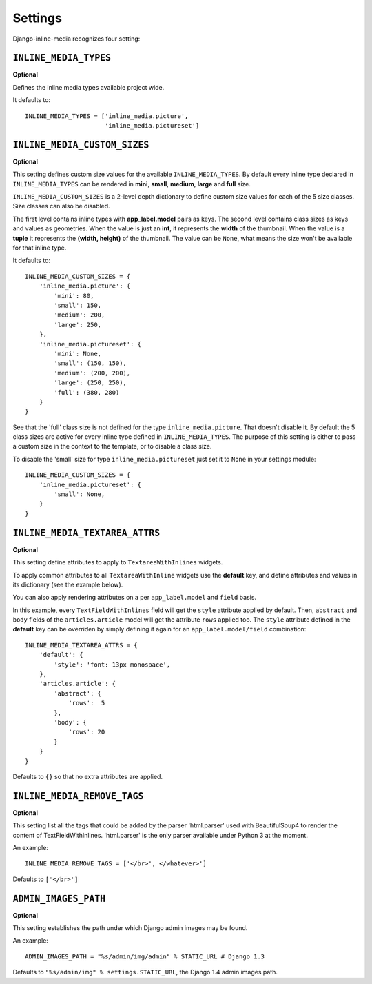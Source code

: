 .. _ref-settings:


.. index::
   single: Settings

========
Settings
========

Django-inline-media recognizes four setting:


.. index::
   single: INLINE_MEDIA_TYPES
   pair: Setting; INLINE_MEDIA_TYPES

``INLINE_MEDIA_TYPES``
======================

**Optional**

Defines the inline media types available project wide. 

It defaults to::

    INLINE_MEDIA_TYPES = ['inline_media.picture',
                          'inline_media.pictureset']


.. index::
   single: INLINE_MEDIA_CUSTOM_SIZES
   pair: Setting; INLINE_MEDIA_CUSTOM_SIZES

``INLINE_MEDIA_CUSTOM_SIZES``
=============================

**Optional**

This setting defines custom size values for the available ``INLINE_MEDIA_TYPES``. By default every inline type declared in ``INLINE_MEDIA_TYPES`` can be rendered in **mini**, **small**, **medium**, **large** and **full** size.

``INLINE_MEDIA_CUSTOM_SIZES`` is a 2-level depth dictionary to define custom size values for each of the 5 size classes. Size classes can also be disabled. 

The first level contains inline types with **app_label.model** pairs as keys.  The second level contains class sizes as keys and values as geometries. When the value is just an **int**, it represents the **width** of the thumbnail. When the value is a **tuple** it represents the **(width, height)** of the thumbnail. The value can be ``None``, what means the size won't be available for that inline type.

It defaults to::

    INLINE_MEDIA_CUSTOM_SIZES = { 
        'inline_media.picture': { 
            'mini': 80,
            'small': 150,
            'medium': 200,
            'large': 250,
        },
        'inline_media.pictureset': { 
            'mini': None,
            'small': (150, 150),
            'medium': (200, 200),
            'large': (250, 250),
            'full': (380, 280) 
        } 
    }

See that the 'full' class size is not defined for the type ``inline_media.picture``. That doesn't disable it. By default the 5 class sizes are active for every inline type defined in ``INLINE_MEDIA_TYPES``. The purpose of this setting is either to pass a custom size in the context to the template, or to disable a class size. 

To disable the 'small' size for type ``inline_media.pictureset`` just set it to ``None`` in your settings module::

    INLINE_MEDIA_CUSTOM_SIZES = {
        'inline_media.pictureset': {
            'small': None,
        }
    }

.. index::
   single: INLINE_MEDIA_TEXTAREA_ATTRS
   pair: Setting; INLINE_MEDIA_TEXTAREA_ATTRS

``INLINE_MEDIA_TEXTAREA_ATTRS``
===============================

**Optional**

This setting define attributes to apply to ``TextareaWithInlines`` widgets. 

To apply common attributes to all ``TextareaWithInline`` widgets use the **default** key, and define attributes and values in its dictionary (see the example below).

You can also apply rendering attributes on a per ``app_label.model`` and ``field`` basis. 

In this example, every ``TextFieldWithInlines`` field will get the ``style`` attribute applied by default. Then, ``abstract`` and ``body`` fields of the ``articles.article`` model will get the attribute ``rows`` applied too. The ``style`` attribute defined in the **default** key can be overriden by simply defining it again for an ``app_label.model/field`` combination::

    INLINE_MEDIA_TEXTAREA_ATTRS = {
        'default': {
            'style': 'font: 13px monospace',
        },    
        'articles.article': {
            'abstract': { 
                'rows':  5 
            },
            'body': { 
                'rows': 20 
            }
        }    
    }

Defaults to ``{}`` so that no extra attributes are applied.


.. index::
   single: INLINE_MEDIA_REMOVE_TAGS
   pair: Setting; INLINE_MEDIA_REMOVE_TAGS

``INLINE_MEDIA_REMOVE_TAGS``
============================

**Optional**

This setting list all the tags that could be added by the parser 'html.parser' used with BeautifulSoup4 to render the content of TextFieldWithInlines. 'html.parser' is the only parser available under Python 3 at the moment.

An example::

    INLINE_MEDIA_REMOVE_TAGS = ['</br>', </whatever>']

Defaults to ``['</br>']``


.. index::
   single: ADMIN_IMAGES_PATH
   pair: Setting; ADMIN_IMAGES_PATH

``ADMIN_IMAGES_PATH``
=====================

**Optional**

This setting establishes the path under which Django admin images may be found.

An example::

    ADMIN_IMAGES_PATH = "%s/admin/img/admin" % STATIC_URL # Django 1.3

Defaults to ``"%s/admin/img" % settings.STATIC_URL``, the Django 1.4 admin images path.
